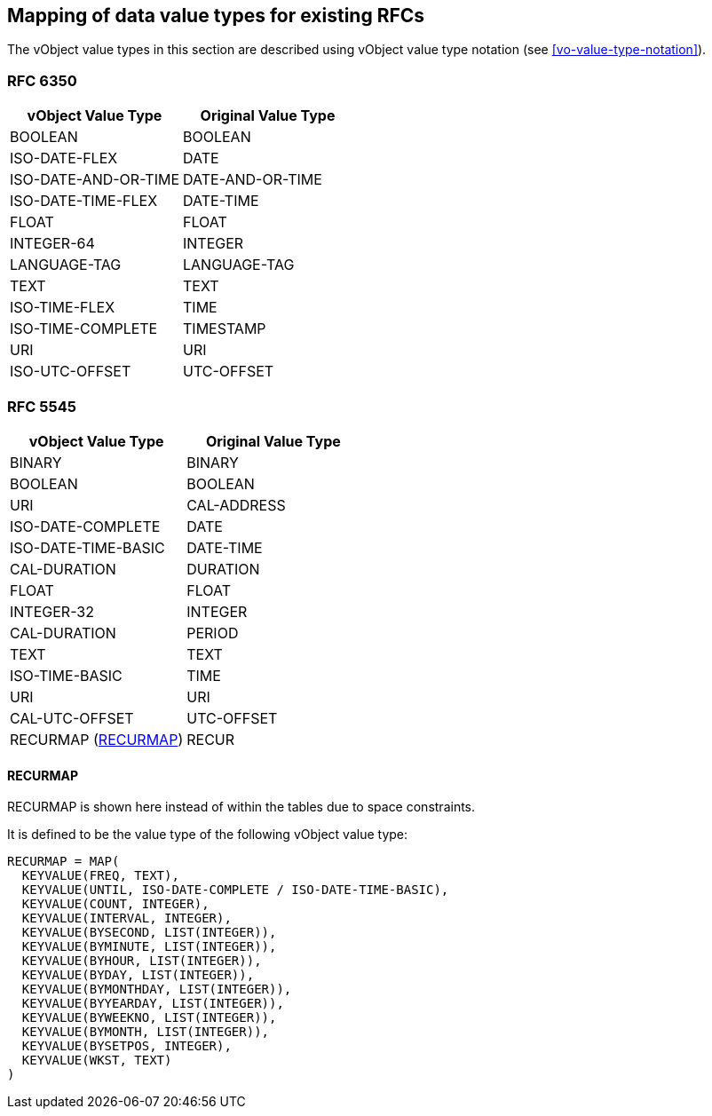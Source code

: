 
[[mapping-rfc-data-value-types]]
== Mapping of data value types for existing RFCs

The vObject value types in this section are described using
vObject value type notation (see <<vo-value-type-notation>>).

=== RFC 6350

|===
| vObject Value Type  | Original Value Type

| BOOLEAN              | BOOLEAN
| ISO-DATE-FLEX        | DATE
| ISO-DATE-AND-OR-TIME | DATE-AND-OR-TIME
| ISO-DATE-TIME-FLEX   | DATE-TIME
| FLOAT                | FLOAT
| INTEGER-64           | INTEGER
| LANGUAGE-TAG         | LANGUAGE-TAG
| TEXT                 | TEXT
| ISO-TIME-FLEX        | TIME
| ISO-TIME-COMPLETE    | TIMESTAMP
| URI                  | URI
| ISO-UTC-OFFSET       | UTC-OFFSET

|===


=== RFC 5545

|===
| vObject Value Type | Original Value Type

| BINARY              | BINARY
| BOOLEAN             | BOOLEAN
| URI                 | CAL-ADDRESS
| ISO-DATE-COMPLETE   | DATE
| ISO-DATE-TIME-BASIC | DATE-TIME
| CAL-DURATION        | DURATION
| FLOAT               | FLOAT
| INTEGER-32          | INTEGER
| CAL-DURATION        | PERIOD
| TEXT                | TEXT
| ISO-TIME-BASIC      | TIME
| URI                 | URI
| CAL-UTC-OFFSET      | UTC-OFFSET
| RECURMAP (<<recurmap>>)   | RECUR

|===

[[recurmap]]
==== RECURMAP

RECURMAP is shown here instead of within the tables due to space constraints.

It is defined to be the value type of the following vObject value type:

[source]
----
RECURMAP = MAP(
  KEYVALUE(FREQ, TEXT),
  KEYVALUE(UNTIL, ISO-DATE-COMPLETE / ISO-DATE-TIME-BASIC),
  KEYVALUE(COUNT, INTEGER),
  KEYVALUE(INTERVAL, INTEGER),
  KEYVALUE(BYSECOND, LIST(INTEGER)),
  KEYVALUE(BYMINUTE, LIST(INTEGER)),
  KEYVALUE(BYHOUR, LIST(INTEGER)),
  KEYVALUE(BYDAY, LIST(INTEGER)),
  KEYVALUE(BYMONTHDAY, LIST(INTEGER)),
  KEYVALUE(BYYEARDAY, LIST(INTEGER)),
  KEYVALUE(BYWEEKNO, LIST(INTEGER)),
  KEYVALUE(BYMONTH, LIST(INTEGER)),
  KEYVALUE(BYSETPOS, INTEGER),
  KEYVALUE(WKST, TEXT)
)
----
